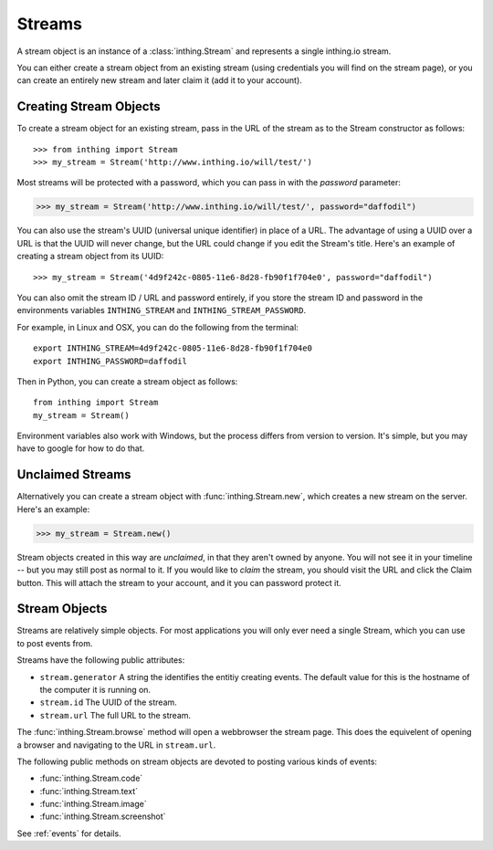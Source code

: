 .. _streams:

Streams
=======

A stream object is an instance of a :class:`inthing.Stream` and represents a single inthing.io stream.

You can either create a stream object from an existing stream (using credentials you will find on the stream page), or you can create an entirely new stream and later claim it (add it to your account).

Creating Stream Objects
-----------------------

To create a stream object for an existing stream, pass in the URL of the stream as to the Stream constructor as follows::

>>> from inthing import Stream
>>> my_stream = Stream('http://www.inthing.io/will/test/')

Most streams will be protected with a password, which you can pass in with the `password` parameter:

>>> my_stream = Stream('http://www.inthing.io/will/test/', password="daffodil")

You can also use the stream's UUID (universal unique identifier) in place of a URL. The advantage of using a UUID over a URL is that the UUID will never change, but the URL could change if you edit the Stream's title. Here's an example of creating a stream object from its UUID::

>>> my_stream = Stream('4d9f242c-0805-11e6-8d28-fb90f1f704e0', password="daffodil")

You can also omit the stream ID / URL and password entirely, if you store the stream ID and password in the environments variables ``INTHING_STREAM`` and ``INTHING_STREAM_PASSWORD``.

For example, in Linux and OSX, you can do the following from the terminal::

    export INTHING_STREAM=4d9f242c-0805-11e6-8d28-fb90f1f704e0
    export INTHING_PASSWORD=daffodil

Then in Python, you can create a stream object as follows::

    from inthing import Stream
    my_stream = Stream()

Environment variables also work with Windows, but the process differs from version to version. It's simple, but you may have to google for how to do that.

Unclaimed Streams
-----------------

Alternatively you can create a stream object with :func:`inthing.Stream.new`, which creates a new stream on the server. Here's an example:

>>> my_stream = Stream.new()

Stream objects created in this way are *unclaimed*, in that they aren't owned by anyone. You will not see it in your timeline -- but you may still post as normal to it. If you would like to *claim* the stream, you should visit the URL and click the Claim button. This will attach the stream to your account, and it you can password protect it.

Stream Objects
-----------------

Streams are relatively simple objects. For most applications you will only ever need a single Stream, which you can use to post events from.

Streams have the following public attributes:

* ``stream.generator`` A string the identifies the entitiy creating events. The default value for this is the hostname of the computer it is running on.
* ``stream.id`` The UUID of the stream.
* ``stream.url`` The full URL to the stream.

The :func:`inthing.Stream.browse` method will open a webbrowser the stream page. This does the equivelent of opening a browser and navigating to the URL in ``stream.url``.

The following public methods on stream objects are devoted to posting various kinds of events:

* :func:`inthing.Stream.code`
* :func:`inthing.Stream.text`
* :func:`inthing.Stream.image`
* :func:`inthing.Stream.screenshot`

See :ref:`events` for details.
